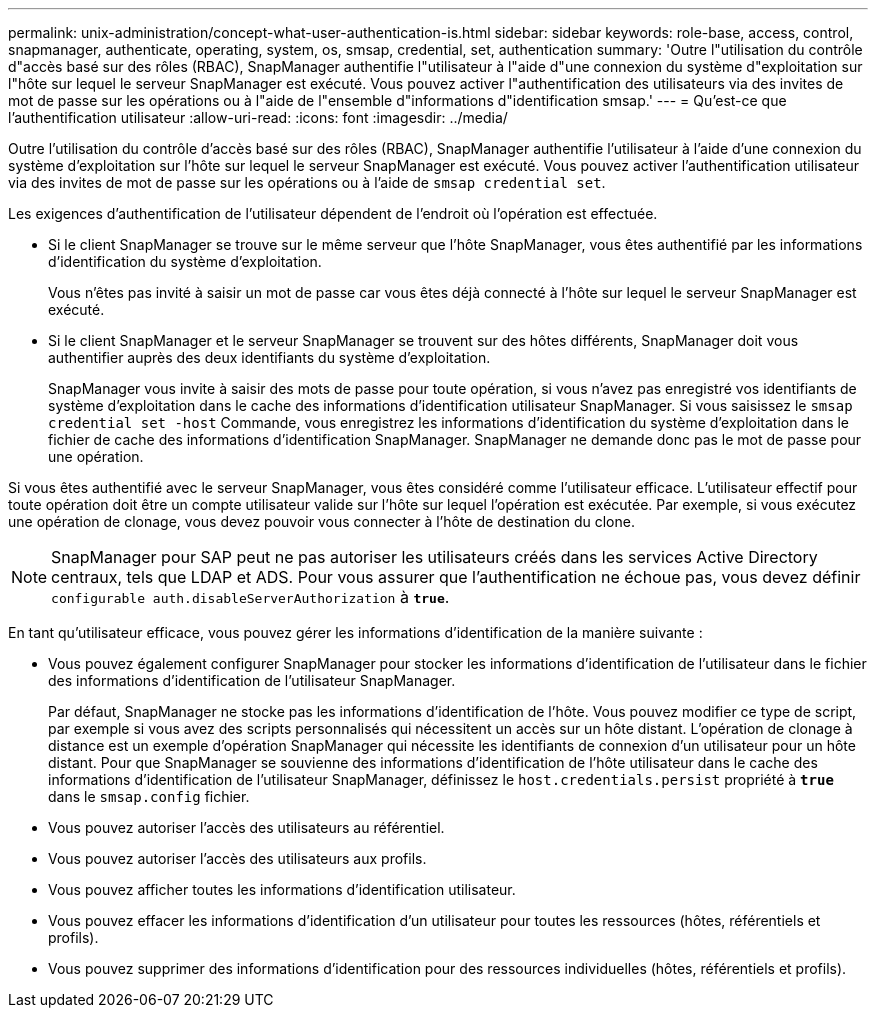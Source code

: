---
permalink: unix-administration/concept-what-user-authentication-is.html 
sidebar: sidebar 
keywords: role-base, access, control, snapmanager, authenticate, operating, system, os, smsap, credential, set, authentication 
summary: 'Outre l"utilisation du contrôle d"accès basé sur des rôles (RBAC), SnapManager authentifie l"utilisateur à l"aide d"une connexion du système d"exploitation sur l"hôte sur lequel le serveur SnapManager est exécuté. Vous pouvez activer l"authentification des utilisateurs via des invites de mot de passe sur les opérations ou à l"aide de l"ensemble d"informations d"identification smsap.' 
---
= Qu'est-ce que l'authentification utilisateur
:allow-uri-read: 
:icons: font
:imagesdir: ../media/


[role="lead"]
Outre l'utilisation du contrôle d'accès basé sur des rôles (RBAC), SnapManager authentifie l'utilisateur à l'aide d'une connexion du système d'exploitation sur l'hôte sur lequel le serveur SnapManager est exécuté. Vous pouvez activer l'authentification utilisateur via des invites de mot de passe sur les opérations ou à l'aide de `smsap credential set`.

Les exigences d'authentification de l'utilisateur dépendent de l'endroit où l'opération est effectuée.

* Si le client SnapManager se trouve sur le même serveur que l'hôte SnapManager, vous êtes authentifié par les informations d'identification du système d'exploitation.
+
Vous n'êtes pas invité à saisir un mot de passe car vous êtes déjà connecté à l'hôte sur lequel le serveur SnapManager est exécuté.

* Si le client SnapManager et le serveur SnapManager se trouvent sur des hôtes différents, SnapManager doit vous authentifier auprès des deux identifiants du système d'exploitation.
+
SnapManager vous invite à saisir des mots de passe pour toute opération, si vous n'avez pas enregistré vos identifiants de système d'exploitation dans le cache des informations d'identification utilisateur SnapManager. Si vous saisissez le `smsap credential set -host` Commande, vous enregistrez les informations d'identification du système d'exploitation dans le fichier de cache des informations d'identification SnapManager. SnapManager ne demande donc pas le mot de passe pour une opération.



Si vous êtes authentifié avec le serveur SnapManager, vous êtes considéré comme l'utilisateur efficace. L'utilisateur effectif pour toute opération doit être un compte utilisateur valide sur l'hôte sur lequel l'opération est exécutée. Par exemple, si vous exécutez une opération de clonage, vous devez pouvoir vous connecter à l'hôte de destination du clone.


NOTE: SnapManager pour SAP peut ne pas autoriser les utilisateurs créés dans les services Active Directory centraux, tels que LDAP et ADS. Pour vous assurer que l'authentification ne échoue pas, vous devez définir `configurable auth.disableServerAuthorization` à `*true*`.

En tant qu'utilisateur efficace, vous pouvez gérer les informations d'identification de la manière suivante :

* Vous pouvez également configurer SnapManager pour stocker les informations d'identification de l'utilisateur dans le fichier des informations d'identification de l'utilisateur SnapManager.
+
Par défaut, SnapManager ne stocke pas les informations d'identification de l'hôte. Vous pouvez modifier ce type de script, par exemple si vous avez des scripts personnalisés qui nécessitent un accès sur un hôte distant. L'opération de clonage à distance est un exemple d'opération SnapManager qui nécessite les identifiants de connexion d'un utilisateur pour un hôte distant. Pour que SnapManager se souvienne des informations d'identification de l'hôte utilisateur dans le cache des informations d'identification de l'utilisateur SnapManager, définissez le `host.credentials.persist` propriété à `*true*` dans le `smsap.config` fichier.

* Vous pouvez autoriser l'accès des utilisateurs au référentiel.
* Vous pouvez autoriser l'accès des utilisateurs aux profils.
* Vous pouvez afficher toutes les informations d'identification utilisateur.
* Vous pouvez effacer les informations d'identification d'un utilisateur pour toutes les ressources (hôtes, référentiels et profils).
* Vous pouvez supprimer des informations d'identification pour des ressources individuelles (hôtes, référentiels et profils).

